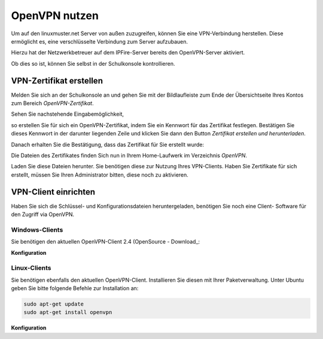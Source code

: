 OpenVPN nutzen
==============

Um auf den linuxmuster.net Server von außen zuzugreifen, können Sie eine VPN-Verbindung herstellen. Diese ermöglicht es, eine verschlüsselte Verbindung zum Server aufzubauen.

Hierzu hat der Netzwerkbetreuer auf dem IPFire-Server bereits den OpenVPN-Server aktiviert. 

Ob dies so ist, können Sie selbst in der Schulkonsole kontrollieren. 

VPN-Zertifikat erstellen
------------------------

Melden Sie sich an der Schulkonsole an und gehen Sie mit der Bildlaufleiste zum Ende der Übersichtseite Ihres Kontos zum Bereich `OpenVPN-Zertifikat`. 

Sehen Sie nachstehende Eingabemöglichkeit, 

.. image:: media/create-vpn-certificate.png

so erstellen Sie für sich ein OpenVPN-Zertifikat, indem Sie ein Kennwort für das Zertifikat festlegen. Bestätigen Sie dieses Kennwort in der darunter liegenden Zeile und klicken Sie dann den Button `Zertifikat erstellen und herunterladen`.

Danach erhalten Sie die Bestätigung, dass das Zertifikat für Sie erstellt wurde:

.. image:: media/creation-vpn-certificate-validated-1.png

.. image:: media/creation-vpn-certificate-validated-2.png

Die Dateien des Zertifikates finden Sich nun in Ihrem Home-Laufwerk im Verzeichnis `OpenVPN`.

.. image:: media/openvpn-directory-certificate-files.png

Laden Sie diese Dateien herunter. Sie benötigen diese zur Nutzung Ihres VPN-Clients.
Haben Sie Zertifikate für sich erstellt, müssen Sie Ihren Administrator bitten, diese noch zu aktivieren.

VPN-Client einrichten
---------------------

Haben Sie sich die Schlüssel- und Konfigurationsdateien heruntergeladen, benötigen Sie noch eine Client- Software für den Zugriff via OpenVPN.

Windows-Clients
^^^^^^^^^^^^^^^

Sie benötigen den aktuellen OpenVPN-Client 2.4 (OpenSource - Download_: 

.. _https://swupdate.openvpn.org/community/releases/openvpn-install-2.4.0-I601.exe) 


**Konfiguration**



Linux-Clients
^^^^^^^^^^^^^

Sie benötigen ebenfalls den aktuellen OpenVPN-Client. Installieren Sie diesen mit Ihrer Paketverwaltung. Unter Ubuntu geben Sie bitte folgende Befehle zur Installation an:

.. code:: 

   sudo apt-get update
   sudo apt-get install openvpn

**Konfiguration**

   










